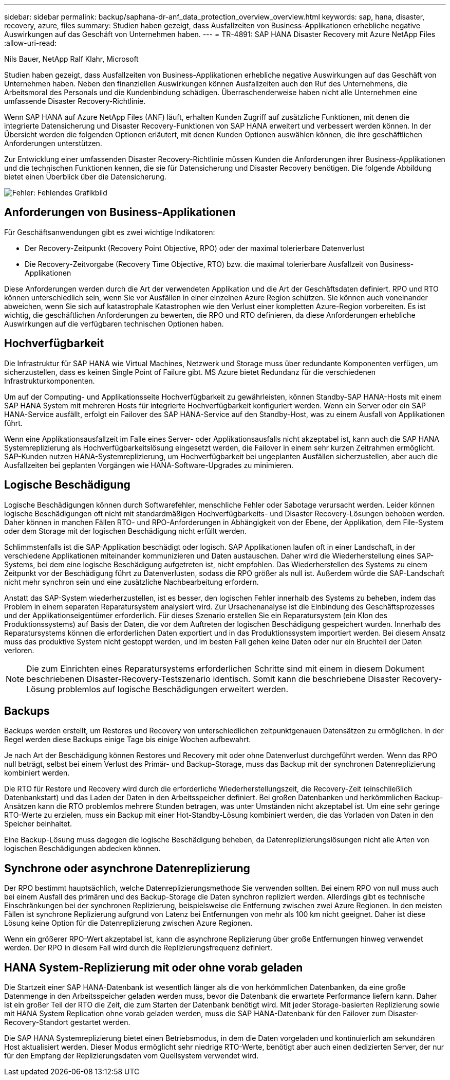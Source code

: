 ---
sidebar: sidebar 
permalink: backup/saphana-dr-anf_data_protection_overview_overview.html 
keywords: sap, hana, disaster, recovery, azure, files 
summary: Studien haben gezeigt, dass Ausfallzeiten von Business-Applikationen erhebliche negative Auswirkungen auf das Geschäft von Unternehmen haben. 
---
= TR-4891: SAP HANA Disaster Recovery mit Azure NetApp Files
:allow-uri-read: 


Nils Bauer, NetApp Ralf Klahr, Microsoft

Studien haben gezeigt, dass Ausfallzeiten von Business-Applikationen erhebliche negative Auswirkungen auf das Geschäft von Unternehmen haben. Neben den finanziellen Auswirkungen können Ausfallzeiten auch den Ruf des Unternehmens, die Arbeitsmoral des Personals und die Kundenbindung schädigen. Überraschenderweise haben nicht alle Unternehmen eine umfassende Disaster Recovery-Richtlinie.

Wenn SAP HANA auf Azure NetApp Files (ANF) läuft, erhalten Kunden Zugriff auf zusätzliche Funktionen, mit denen die integrierte Datensicherung und Disaster Recovery-Funktionen von SAP HANA erweitert und verbessert werden können. In der Übersicht werden die folgenden Optionen erläutert, mit denen Kunden Optionen auswählen können, die ihre geschäftlichen Anforderungen unterstützen.

Zur Entwicklung einer umfassenden Disaster Recovery-Richtlinie müssen Kunden die Anforderungen ihrer Business-Applikationen und die technischen Funktionen kennen, die sie für Datensicherung und Disaster Recovery benötigen. Die folgende Abbildung bietet einen Überblick über die Datensicherung.

image::saphana-dr-anf_image2.png[Fehler: Fehlendes Grafikbild]



== Anforderungen von Business-Applikationen

Für Geschäftsanwendungen gibt es zwei wichtige Indikatoren:

* Der Recovery-Zeitpunkt (Recovery Point Objective, RPO) oder der maximal tolerierbare Datenverlust
* Die Recovery-Zeitvorgabe (Recovery Time Objective, RTO) bzw. die maximal tolerierbare Ausfallzeit von Business-Applikationen


Diese Anforderungen werden durch die Art der verwendeten Applikation und die Art der Geschäftsdaten definiert. RPO und RTO können unterschiedlich sein, wenn Sie vor Ausfällen in einer einzelnen Azure Region schützen. Sie können auch voneinander abweichen, wenn Sie sich auf katastrophale Katastrophen wie den Verlust einer kompletten Azure-Region vorbereiten. Es ist wichtig, die geschäftlichen Anforderungen zu bewerten, die RPO und RTO definieren, da diese Anforderungen erhebliche Auswirkungen auf die verfügbaren technischen Optionen haben.



== Hochverfügbarkeit

Die Infrastruktur für SAP HANA wie Virtual Machines, Netzwerk und Storage muss über redundante Komponenten verfügen, um sicherzustellen, dass es keinen Single Point of Failure gibt. MS Azure bietet Redundanz für die verschiedenen Infrastrukturkomponenten.

Um auf der Computing- und Applikationsseite Hochverfügbarkeit zu gewährleisten, können Standby-SAP HANA-Hosts mit einem SAP HANA System mit mehreren Hosts für integrierte Hochverfügbarkeit konfiguriert werden. Wenn ein Server oder ein SAP HANA-Service ausfällt, erfolgt ein Failover des SAP HANA-Service auf den Standby-Host, was zu einem Ausfall von Applikationen führt.

Wenn eine Applikationsausfallzeit im Falle eines Server- oder Applikationsausfalls nicht akzeptabel ist, kann auch die SAP HANA Systemreplizierung als Hochverfügbarkeitslösung eingesetzt werden, die Failover in einem sehr kurzen Zeitrahmen ermöglicht. SAP-Kunden nutzen HANA-Systemreplizierung, um Hochverfügbarkeit bei ungeplanten Ausfällen sicherzustellen, aber auch die Ausfallzeiten bei geplanten Vorgängen wie HANA-Software-Upgrades zu minimieren.



== Logische Beschädigung

Logische Beschädigungen können durch Softwarefehler, menschliche Fehler oder Sabotage verursacht werden. Leider können logische Beschädigungen oft nicht mit standardmäßigen Hochverfügbarkeits- und Disaster Recovery-Lösungen behoben werden. Daher können in manchen Fällen RTO- und RPO-Anforderungen in Abhängigkeit von der Ebene, der Applikation, dem File-System oder dem Storage mit der logischen Beschädigung nicht erfüllt werden.

Schlimmstenfalls ist die SAP-Applikation beschädigt oder logisch. SAP Applikationen laufen oft in einer Landschaft, in der verschiedene Applikationen miteinander kommunizieren und Daten austauschen. Daher wird die Wiederherstellung eines SAP-Systems, bei dem eine logische Beschädigung aufgetreten ist, nicht empfohlen. Das Wiederherstellen des Systems zu einem Zeitpunkt vor der Beschädigung führt zu Datenverlusten, sodass die RPO größer als null ist. Außerdem würde die SAP-Landschaft nicht mehr synchron sein und eine zusätzliche Nachbearbeitung erfordern.

Anstatt das SAP-System wiederherzustellen, ist es besser, den logischen Fehler innerhalb des Systems zu beheben, indem das Problem in einem separaten Reparatursystem analysiert wird. Zur Ursachenanalyse ist die Einbindung des Geschäftsprozesses und der Applikationseigentümer erforderlich. Für dieses Szenario erstellen Sie ein Reparatursystem (ein Klon des Produktionssystems) auf Basis der Daten, die vor dem Auftreten der logischen Beschädigung gespeichert wurden. Innerhalb des Reparatursystems können die erforderlichen Daten exportiert und in das Produktionssystem importiert werden. Bei diesem Ansatz muss das produktive System nicht gestoppt werden, und im besten Fall gehen keine Daten oder nur ein Bruchteil der Daten verloren.


NOTE: Die zum Einrichten eines Reparatursystems erforderlichen Schritte sind mit einem in diesem Dokument beschriebenen Disaster-Recovery-Testszenario identisch. Somit kann die beschriebene Disaster Recovery-Lösung problemlos auf logische Beschädigungen erweitert werden.



== Backups

Backups werden erstellt, um Restores und Recovery von unterschiedlichen zeitpunktgenauen Datensätzen zu ermöglichen. In der Regel werden diese Backups einige Tage bis einige Wochen aufbewahrt.

Je nach Art der Beschädigung können Restores und Recovery mit oder ohne Datenverlust durchgeführt werden. Wenn das RPO null beträgt, selbst bei einem Verlust des Primär- und Backup-Storage, muss das Backup mit der synchronen Datenreplizierung kombiniert werden.

Die RTO für Restore und Recovery wird durch die erforderliche Wiederherstellungszeit, die Recovery-Zeit (einschließlich Datenbankstart) und das Laden der Daten in den Arbeitsspeicher definiert. Bei großen Datenbanken und herkömmlichen Backup-Ansätzen kann die RTO problemlos mehrere Stunden betragen, was unter Umständen nicht akzeptabel ist. Um eine sehr geringe RTO-Werte zu erzielen, muss ein Backup mit einer Hot-Standby-Lösung kombiniert werden, die das Vorladen von Daten in den Speicher beinhaltet.

Eine Backup-Lösung muss dagegen die logische Beschädigung beheben, da Datenreplizierungslösungen nicht alle Arten von logischen Beschädigungen abdecken können.



== Synchrone oder asynchrone Datenreplizierung

Der RPO bestimmt hauptsächlich, welche Datenreplizierungsmethode Sie verwenden sollten. Bei einem RPO von null muss auch bei einem Ausfall des primären und des Backup-Storage die Daten synchron repliziert werden. Allerdings gibt es technische Einschränkungen bei der synchronen Replizierung, beispielsweise die Entfernung zwischen zwei Azure Regionen. In den meisten Fällen ist synchrone Replizierung aufgrund von Latenz bei Entfernungen von mehr als 100 km nicht geeignet. Daher ist diese Lösung keine Option für die Datenreplizierung zwischen Azure Regionen.

Wenn ein größerer RPO-Wert akzeptabel ist, kann die asynchrone Replizierung über große Entfernungen hinweg verwendet werden. Der RPO in diesem Fall wird durch die Replizierungsfrequenz definiert.



== HANA System-Replizierung mit oder ohne vorab geladen

Die Startzeit einer SAP HANA-Datenbank ist wesentlich länger als die von herkömmlichen Datenbanken, da eine große Datenmenge in den Arbeitsspeicher geladen werden muss, bevor die Datenbank die erwartete Performance liefern kann. Daher ist ein großer Teil der RTO die Zeit, die zum Starten der Datenbank benötigt wird. Mit jeder Storage-basierten Replizierung sowie mit HANA System Replication ohne vorab geladen werden, muss die SAP HANA-Datenbank für den Failover zum Disaster-Recovery-Standort gestartet werden.

Die SAP HANA Systemreplizierung bietet einen Betriebsmodus, in dem die Daten vorgeladen und kontinuierlich am sekundären Host aktualisiert werden. Dieser Modus ermöglicht sehr niedrige RTO-Werte, benötigt aber auch einen dedizierten Server, der nur für den Empfang der Replizierungsdaten vom Quellsystem verwendet wird.
